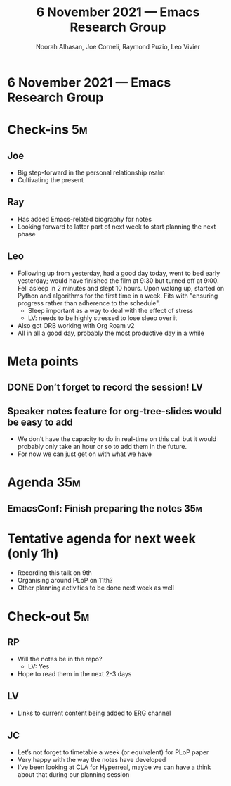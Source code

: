 :PROPERTIES:
:ID:       9d2c6f05-dbe7-410d-a5fe-ee76e4bb4fcb
:END:
#+TITLE: 6 November 2021 — Emacs Research Group
#+Author: Noorah Alhasan, Joe Corneli, Raymond Puzio, Leo Vivier
#+roam_tag: HI
#+FIRN_UNDER: erg
# Uncomment these lines and adjust the date to match
#+FIRN_LAYOUT: erg-update
#+DATE_CREATED: <2021-11-06 Sat>

* 6 November 2021 — Emacs Research Group

* Check-ins                                                              :5m:
** Joe
- Big step-forward in the personal relationship realm
- Cultivating the present
** Ray
- Has added Emacs-related biography for notes
- Looking forward to latter part of next week to start planning the next phase
** Leo
- Following up from yesterday, had a good day today, went to bed early yesterday; would have finished the film at 9:30 but turned off at 9:00.  Fell asleep in 2 minutes and slept 10 hours.  Upon waking up, started on Python and algorithms for the first time in a week.  Fits with "ensuring progress rather than adherence to the schedule".
  - Sleep important as a way to deal with the effect of stress
  - LV: needs to be highly stressed to lose sleep over it
- Also got ORB working with Org Roam v2
- All in all a good day, probably the most productive day in a while

* Meta points
** DONE Don’t forget to record the session!                             :LV:
CLOSED: [2021-11-06 Sat 18:39]

** Speaker notes feature for org-tree-slides would be easy to add
- We don’t have the capacity to do in real-time on this call but it would probably only take an hour or so to add them in the future.
- For now we can just get on with what we have

* Agenda                                                                :35m:
** EmacsConf: Finish preparing the notes                               :35m:

* Tentative agenda for next week (only 1h)
- Recording this talk on 9th
- Organising around PLoP on 11th?
- Other planning activities to be done next week as well

* Check-out                                                             :5m:
** RP
- Will the notes be in the repo?
 - LV: Yes 
- Hope to read them in the next 2-3 days
** LV
- Links to current content being added to ERG channel
** JC
- Let’s not forget to timetable a week (or equivalent) for PLoP paper
- Very happy with the way the notes have developed
- I’ve been looking at CLA for Hyperreal, maybe we can have a think about that during our planning session
